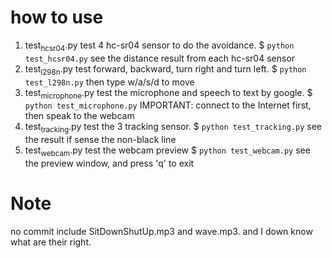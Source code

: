 * how to use
1. test_hcsr04.py
  test 4 hc-sr04 sensor to do the avoidance.
  $ =python test_hcsr04.py=
  see the distance result from each hc-sr04 sensor
2. test_l298n.py
  test forward, backward, turn right and turn left.
  $ =python test_l298n.py=
  then type w/a/s/d to move
3. test_microphone.py
  test the microphone and speech to text by google.
  $ =python test_microphone.py=
  IMPORTANT: connect to the Internet first, then speak to the webcam
4. test_tracking.py
  test the 3 tracking sensor.
  $ =python test_tracking.py=
  see the result if sense the non-black line
1. test_webcam.py
  test the webcam preview
  $ =python test_webcam.py=
  see the preview window, and press 'q' to exit





* Note
no commit include SitDownShutUp.mp3 and wave.mp3. and I down know what are their right.
